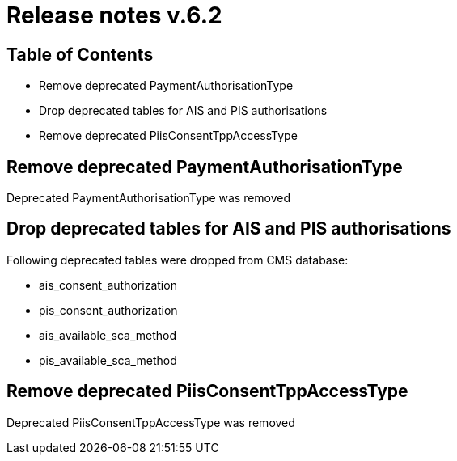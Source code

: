 = Release notes v.6.2

== Table of Contents

* Remove deprecated PaymentAuthorisationType
* Drop deprecated tables for AIS and PIS authorisations
* Remove deprecated PiisConsentTppAccessType

== Remove deprecated PaymentAuthorisationType

Deprecated PaymentAuthorisationType was removed

== Drop deprecated tables for AIS and PIS authorisations

Following deprecated tables were dropped from CMS database:

* ais_consent_authorization
* pis_consent_authorization
* ais_available_sca_method
* pis_available_sca_method

== Remove deprecated PiisConsentTppAccessType

Deprecated PiisConsentTppAccessType was removed

